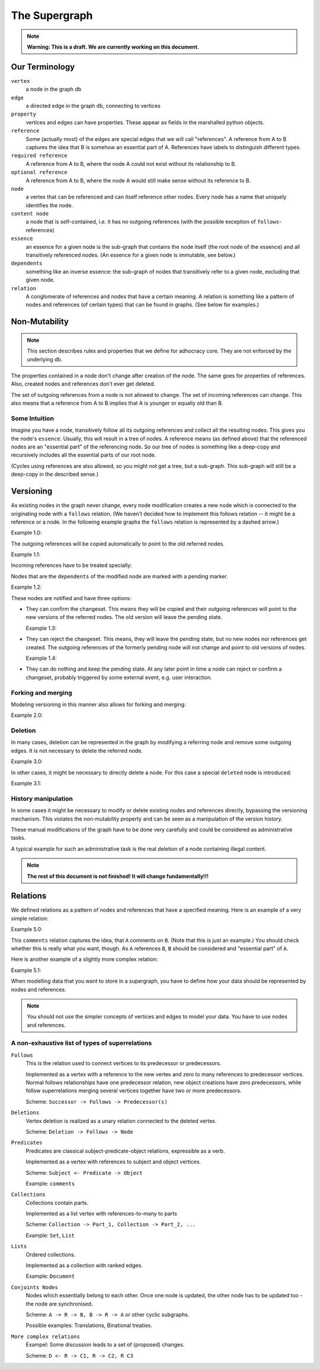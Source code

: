 
The Supergraph
==============

.. note::
    **Warning: This is a draft. We are currently working on this document.**


Our Terminology
---------------

``vertex``
    a node in the graph db

``edge``
    a directed edge in the graph db, connecting to vertices

``property``
    vertices and edges can have properties. These appear as fields in the
    marshalled python objects.

``reference``
    Some (actually most) of the edges are special edges that we will call
    "references". A reference from A to B captures the idea that B is somehow an
    essential part of A. References have labels to distinguish different types.

``required reference``
    A reference from A to B, where the node A could not exist without its
    relationship to B.

``optional reference``
    A reference from A to B, where the node A would still make sense without its
    reference to B.

``node``
    a vertex that can be referenced and can itself reference other nodes. Every node has a name that uniquely identifies the node.

``content node``
    a node that is self-contained, i.e. it has no outgoing references (with the
    possible exception of ``follows``-references)

``essence``
    an essence for a given node is the sub-graph that contains the node itself
    (the root node of the essence) and all transitively referenced nodes. (An
    essence for a given node is immutable, see below.)

``dependents``
    something like an inverse essence: the sub-graph of nodes that transitively refer to a given node, excluding that given node.

``relation``
    A conglomerate of references and nodes that have a certain meaning. A relation is something like a pattern of nodes and references (of certain types) that can be found in graphs. (See below for examples.)

.. This could be:
 * a classic binary relation (Subject <- R -> Object)
 * simply a labelled reference (->)
 * something more complex and/or specialized (A <- Contradiction1 -> B, User1 <- marks_as_correct -> Contradiction1)


.. _todo::
    find better names!

.. ``reference-to-one``
    References which exist only once, e.g. the object reference in a predicate
    relationship

.. ``reference-to-many``
    References exists zero to many times, e.g. parts of collections


Non-Mutability
--------------

.. note::
    This section describes rules and properties that we define for adhocracy
    core. They are not enforced by the underlying db.

The properties contained in a node don't change after creation of the node. The
same goes for properties of references. Also, created nodes and references don't
ever get deleted.

The set of outgoing references from a node is not allowed to change. The set of
incoming references can change. This also means that a reference from A to B
implies that A is younger or equally old than B.

Some Intuition
~~~~~~~~~~~~~~

Imagine you have a node, transitively follow all its outgoing references and
collect all the resulting nodes. This gives you the node's ``essence``. Usually,
this will result in a tree of nodes. A reference means (as defined above) that
the referenced nodes are an "essential part" of the referencing node. So our
tree of nodes is something like a deep-copy and recursively includes all the
essential parts of our root node.

(Cycles using references are also allowed, so you might not get a tree, but a
sub-graph. This sub-graph will still be a deep-copy in the described sense.)


Versioning
----------

As existing nodes in the graph never change, every node modification creates a new node which is connected to the originating node with a ``follows`` relation. (We haven't decided how to implement this follows relation -- it might be a reference or a node. In the following example graphs the ``follows`` relation is represented by a dashed arrow.)

Example 1.0:

.. digraph:: graph_1

    agrees_with -> user [label = "subject"];
    agrees_with -> statement [label = "object"];
    statement -> substatement [label = contains];

    node [color = red];

    "statement'" -> statement [label = follows, color = red, style = dashed];


The outgoing references will be copied automatically to point
to the old referred nodes.

Example 1.1:

.. digraph:: graph_2

    agrees_with -> user [label = "subject"];
    agrees_with -> statement [label = "object"];
    statement -> substatement [label = contains];
    "statement'" -> statement [label = follows, style = dashed];
    "statement'" -> substatement [label = contains, color = red];

Incoming references have to be treated specially:



Nodes that are the ``dependents`` of the modified node are marked with a pending marker.

Example 1.2:

.. digraph:: graph_2

    agrees_with -> user [label = "subject"];
    agrees_with -> statement [label = "object"];
    agrees_with [color = grey];
    statement -> substatement [label = contains];
    "statement'" -> statement [label = follows, style = dashed];
    "statement'" -> substatement [label = contains];


These nodes are notified and have three options:

* They can confirm the changeset. This means they will be copied and their outgoing references will point to the new versions of the referred nodes. The old version will leave the pending state.

  Example 1.3:

.. digraph:: graph_2

    agrees_with -> user [label = "subject"];
    agrees_with -> statement [label = "object"];
    "agrees_with'" -> agrees_with [label = "follows", style = dashed, color = red];
    "agrees_with'" -> user [label = "subject", color = red];
    "agrees_with'" -> "statement'" [label = "object", color = red];
    "agrees_with'" [color = red];
    statement -> substatement [label = contains];
    "statement'" -> statement [label = follows, style = dashed];
    "statement'" -> substatement [label = contains];

* They can reject the changeset. This means, they will leave the pending state, but no new nodes nor references get created. The outgoing references of the formerly pending node will not change and point to old versions of nodes.

  Example 1.4:

.. digraph:: graph_2

    agrees_with -> user [label = "subject"];
    agrees_with -> statement [label = "object"];
    agrees_with;
    statement -> substatement [label = contains];
    "statement'" -> statement [label = follows, style = dashed];
    "statement'" -> substatement [label = contains];

* They can do nothing and keep the pending state. At any later point in time a node can reject or confirm a changeset, probably triggered by some external event, e.g. user interaction.


Forking and merging
~~~~~~~~~~~~~~~~~~~

Modeling versioning in this manner also allows for forking and merging:

Example 2.0:

.. digraph:: graph42

    "A'" -> A [label = follows, style = dashed];
    Fork -> A [label = follows, style = dashed];
    "Fork'" -> Fork [label = follows, style = dashed];
    "A''" -> "A'" [label = follows, style = dashed];
    "A''" -> "Fork'" [label = follows, style = dashed];


Deletion
~~~~~~~~

In many cases, deletion can be represented in the graph by modifying a referring node and remove some outgoing edges. It is not necessary to delete the referred node.

Example 3.0:

.. digraph:: graph52

    Document -> A [label = contains]
    Document -> B [label = contains]
    Document -> C [label = contains]

    "Document'" [color = red];
    "Document'" -> Document [label = follows, color = red, style = dashed];
    "Document'" -> A [label = contains, color = red]
    "Document'" -> B [label = contains, color = red]

In other cases, it might be necessary to directly delete a node. For this case a special ``deleted`` node is introduced:

Example 3.1:

.. digraph:: graph324

    Alice;
    likes -> Alice [label = subject];
    likes -> something [label = object];
    deleted [color = red];
    deleted -> likes [label = follows, color = red, style = dashed];


History manipulation
~~~~~~~~~~~~~~~~~~~~

In some cases it might be necessary to modify or delete existing nodes and references directly, bypassing the versioning mechanism. This violates the non-mutability property and can be seen as a manipulation of the version history.

These manual modifications of the graph have to be done very carefully and could be considered as administrative tasks.

A typical example for such an administrative task is the real deletion of a
node containing illegal content.


.. note::
    **The rest of this document is not finished! It will change
    fundamentally!!!**

Relations
---------

We defined relations as a pattern of nodes and references that have a specified meaning. Here is an example of a very simple relation:

Example 5.0:

.. digraph:: bla

    A -> B [label = comments];

This ``comments`` relation captures the idea, that ``A`` comments on ``B``. (Note that this is just an example.) You should check whether this is really what you want, though. As ``A`` references ``B``, ``B`` should be considered and "essential part" of ``A``.

Here is another example of a slightly more complex relation:

Example 5.1:

.. digraph:: huhu

    likes -> user [label = subject];
    likes -> something [label = object];




When modelling data that you want to store in a supergraph, you have to define how your data should be represented by nodes and references.

.. note::
    You should not use the simpler concepts of vertices and edges to model your data. You have to use nodes and references.


A non-exhaustive list of types of superrelations
~~~~~~~~~~~~~~~~~~~~~~~~~~~~~~~~~~~~~~~~~~~~~~~~

``Follows``
    This is the relation used to connect vertices to its predecessor or
    predecessors.

    Implemented as a vertex with a reference to the new vertex and zero to many
    references to predecessor vertices. Normal follows relationships have one
    predecessor relation, new object creations have zero predecessors, while
    follow superrelations merging several vertices together have two or more
    predecessors.

    Scheme: ``Successor -> Follows -> Predecessor(s)``


``Deletions``
    Vertex deletion is realized as a unary relation connected to the deleted
    vertex.

    Scheme: ``Deletion -> Follows -> Node``


``Predicates``
    Predicates are classical subject-predicate-object relations, expressible
    as a verb.

    Implemented as a vertex with references to subject and object vertices.

    Scheme: ``Subject <- Predicate -> Object``

    Example: ``comments``


``Collections``
    Collections contain parts.

    Implemented as a list vertex with references-to-many to parts

    Scheme: ``Collection -> Part_1, Collection -> Part_2, ...``

    Example: ``Set``, ``List``


``Lists``
    Ordered collections.

    Implemented as a collection with ranked edges.

    Example: ``Document``


``Conjoints Nodes``
    Nodes which essentially belong to each other. Once one node is updated, the
    other node has to be updated too - the node are synchronised.

    Scheme: ``A -> R -> B, B -> R -> A`` or other cyclic subgraphs.

    Possible examples: Translations, Binational treaties.


``More complex relations``
    Exampel: Some discussion leads to a set of (proposed) changes.

    Scheme: ``D <- R -> C1, R -> C2, R C3``

